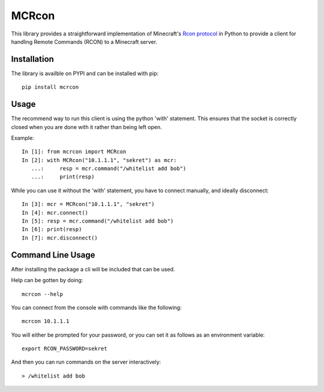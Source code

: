 MCRcon
======

This library provides a straightforward implementation of Minecraft's
`Rcon protocol`_ in Python to provide a client for handling Remote Commands
(RCON) to a Minecraft server.

.. _Rcon protocol: http://wiki.vg/Rcon

Installation
############

The library is availble on PYPI and can be installed with pip::

    pip install mcrcon

Usage
#####

The recommend way to run this client is using the python 'with' statement.
This ensures that the socket is correctly closed when you are done with it
rather than being left open.

Example::

    In [1]: from mcrcon import MCRcon
    In [2]: with MCRcon("10.1.1.1", "sekret") as mcr:
       ...:     resp = mcr.command("/whitelist add bob")
       ...:     print(resp)

While you can use it without the 'with' statement, you have to connect
manually, and ideally disconnect::

    In [3]: mcr = MCRcon("10.1.1.1", "sekret")
    In [4]: mcr.connect()
    In [5]: resp = mcr.command("/whitelist add bob")
    In [6]: print(resp)
    In [7]: mcr.disconnect()

Command Line Usage
##################

After installing the package a cli will be included that can be used.

Help can be gotten by doing::

    mcrcon --help

You can connect from the console with commands like the following::

    mcrcon 10.1.1.1

You will either be prompted for your password, or you can set it as follows
as an environment variable::

    export RCON_PASSWORD=sekret

And then you can run commands on the server interactively::

    > /whitelist add bob


